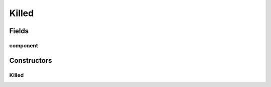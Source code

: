Killed
======

.. java:package:: se.sics.kompics
   :noindex:

.. java:type:: public class Killed implements KompicsEvent

   :author: lkroll

Fields
------
component
^^^^^^^^^

.. java:field:: public final Component component
   :outertype: Killed

Constructors
------------
Killed
^^^^^^

.. java:constructor:: protected Killed(Component c)
   :outertype: Killed

